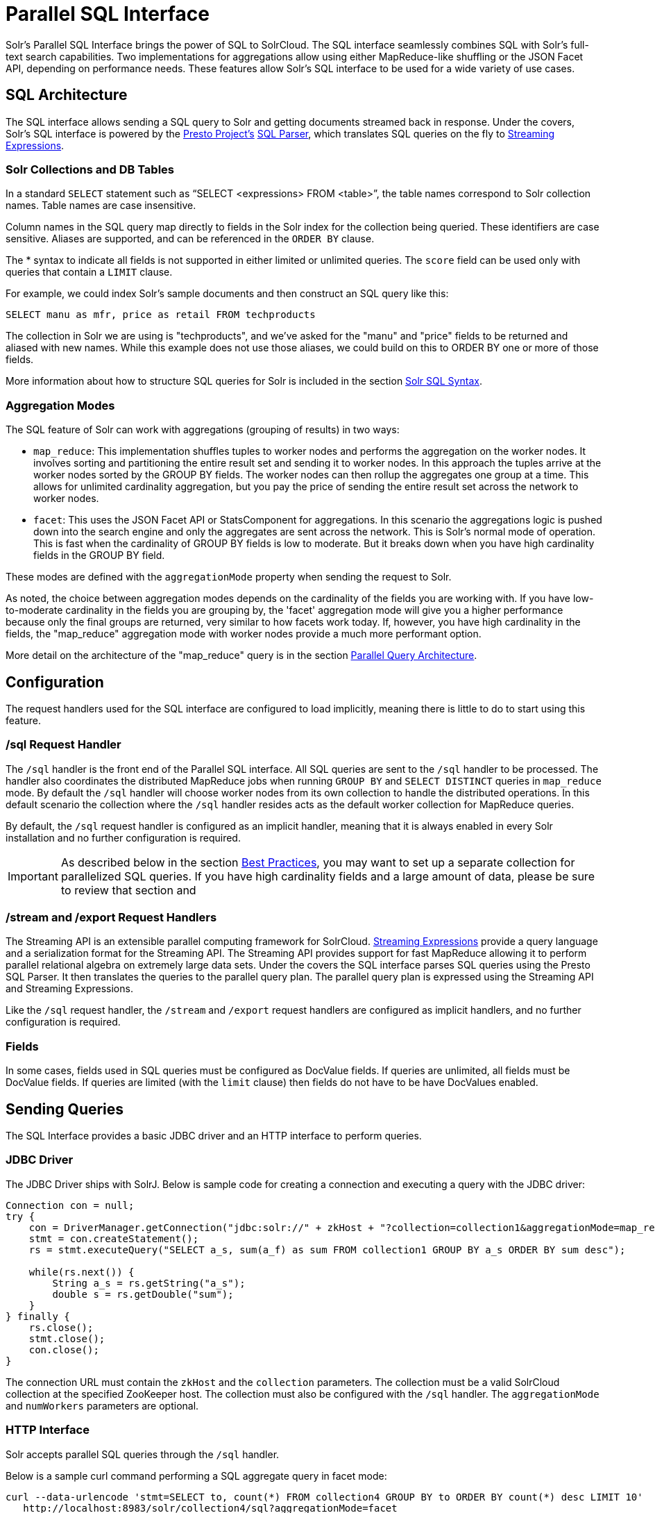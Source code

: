 = Parallel SQL Interface
:page-shortname: parallel-sql-interface
:page-permalink: parallel-sql-interface.html
:page-children: solr-jdbc-dbvisualizer, solr-jdbc-squirrel-sql, solr-jdbc-apache-zeppelin, solr-jdbc-python-jython, solr-jdbc-r

Solr's Parallel SQL Interface brings the power of SQL to SolrCloud. The SQL interface seamlessly combines SQL with Solr's full-text search capabilities. Two implementations for aggregations allow using either MapReduce-like shuffling or the JSON Facet API, depending on performance needs. These features allow Solr's SQL interface to be used for a wide variety of use cases.

[[ParallelSQLInterface-SQLArchitecture]]
== SQL Architecture

The SQL interface allows sending a SQL query to Solr and getting documents streamed back in response. Under the covers, Solr's SQL interface is powered by the https://prestodb.io/[Presto Project's] https://github.com/prestodb/presto/tree/master/presto-parser[SQL Parser], which translates SQL queries on the fly to <<streaming-expressions.adoc#streaming-expressions,Streaming Expressions>>.

[[ParallelSQLInterface-SolrCollectionsandDBTables]]
=== Solr Collections and DB Tables

In a standard `SELECT` statement such as "`SELECT <expressions> FROM <table>`", the table names correspond to Solr collection names. Table names are case insensitive.

Column names in the SQL query map directly to fields in the Solr index for the collection being queried. These identifiers are case sensitive. Aliases are supported, and can be referenced in the `ORDER BY` clause.

The * syntax to indicate all fields is not supported in either limited or unlimited queries. The `score` field can be used only with queries that contain a `LIMIT` clause.

For example, we could index Solr's sample documents and then construct an SQL query like this:

[source,java]
----
SELECT manu as mfr, price as retail FROM techproducts
----

The collection in Solr we are using is "techproducts", and we've asked for the "manu" and "price" fields to be returned and aliased with new names. While this example does not use those aliases, we could build on this to ORDER BY one or more of those fields.

More information about how to structure SQL queries for Solr is included in the section <<ParallelSQLInterface-SolrSQLSyntax,Solr SQL Syntax>>.

[[ParallelSQLInterface-AggregationModes]]
=== Aggregation Modes

The SQL feature of Solr can work with aggregations (grouping of results) in two ways:

* `map_reduce`: This implementation shuffles tuples to worker nodes and performs the aggregation on the worker nodes. It involves sorting and partitioning the entire result set and sending it to worker nodes. In this approach the tuples arrive at the worker nodes sorted by the GROUP BY fields. The worker nodes can then rollup the aggregates one group at a time. This allows for unlimited cardinality aggregation, but you pay the price of sending the entire result set across the network to worker nodes.
* `facet`: This uses the JSON Facet API or StatsComponent for aggregations. In this scenario the aggregations logic is pushed down into the search engine and only the aggregates are sent across the network. This is Solr's normal mode of operation. This is fast when the cardinality of GROUP BY fields is low to moderate. But it breaks down when you have high cardinality fields in the GROUP BY field.

These modes are defined with the `aggregationMode` property when sending the request to Solr.

As noted, the choice between aggregation modes depends on the cardinality of the fields you are working with. If you have low-to-moderate cardinality in the fields you are grouping by, the 'facet' aggregation mode will give you a higher performance because only the final groups are returned, very similar to how facets work today. If, however, you have high cardinality in the fields, the "map_reduce" aggregation mode with worker nodes provide a much more performant option.

More detail on the architecture of the "map_reduce" query is in the section <<ParallelSQLInterface-ParallelQueryArchitecture,Parallel Query Architecture>>.

[[ParallelSQLInterface-Configuration]]
== Configuration

The request handlers used for the SQL interface are configured to load implicitly, meaning there is little to do to start using this feature.

// OLD_CONFLUENCE_ID: ParallelSQLInterface-/sqlRequestHandler

[[ParallelSQLInterface-_sqlRequestHandler]]
=== /sql Request Handler

The `/sql` handler is the front end of the Parallel SQL interface. All SQL queries are sent to the `/sql` handler to be processed. The handler also coordinates the distributed MapReduce jobs when running `GROUP BY` and `SELECT DISTINCT` queries in `map_reduce` mode. By default the `/sql` handler will choose worker nodes from its own collection to handle the distributed operations. In this default scenario the collection where the `/sql` handler resides acts as the default worker collection for MapReduce queries.

By default, the `/sql` request handler is configured as an implicit handler, meaning that it is always enabled in every Solr installation and no further configuration is required.

[IMPORTANT]
====

As described below in the section <<ParallelSQLInterface-BestPractices,Best Practices>>, you may want to set up a separate collection for parallelized SQL queries. If you have high cardinality fields and a large amount of data, please be sure to review that section and

====

// OLD_CONFLUENCE_ID: ParallelSQLInterface-/streamand/exportRequestHandlers

[[ParallelSQLInterface-_streamand_exportRequestHandlers]]
=== /stream and /export Request Handlers

The Streaming API is an extensible parallel computing framework for SolrCloud. <<streaming-expressions.adoc#streaming-expressions,Streaming Expressions>> provide a query language and a serialization format for the Streaming API. The Streaming API provides support for fast MapReduce allowing it to perform parallel relational algebra on extremely large data sets. Under the covers the SQL interface parses SQL queries using the Presto SQL Parser. It then translates the queries to the parallel query plan. The parallel query plan is expressed using the Streaming API and Streaming Expressions.

Like the `/sql` request handler, the `/stream` and `/export` request handlers are configured as implicit handlers, and no further configuration is required.

[[ParallelSQLInterface-Fields]]
=== Fields

In some cases, fields used in SQL queries must be configured as DocValue fields. If queries are unlimited, all fields must be DocValue fields. If queries are limited (with the `limit` clause) then fields do not have to be have DocValues enabled.

[[ParallelSQLInterface-SendingQueries]]
== Sending Queries

The SQL Interface provides a basic JDBC driver and an HTTP interface to perform queries.

[[ParallelSQLInterface-JDBCDriver]]
=== JDBC Driver

The JDBC Driver ships with SolrJ. Below is sample code for creating a connection and executing a query with the JDBC driver:

[source,java]
----
Connection con = null;
try {
    con = DriverManager.getConnection("jdbc:solr://" + zkHost + "?collection=collection1&aggregationMode=map_reduce&numWorkers=2");
    stmt = con.createStatement();
    rs = stmt.executeQuery("SELECT a_s, sum(a_f) as sum FROM collection1 GROUP BY a_s ORDER BY sum desc");
    
    while(rs.next()) {
        String a_s = rs.getString("a_s");
        double s = rs.getDouble("sum");
    }
} finally {
    rs.close();
    stmt.close();
    con.close();
}
----

The connection URL must contain the `zkHost` and the `collection` parameters. The collection must be a valid SolrCloud collection at the specified ZooKeeper host. The collection must also be configured with the `/sql` handler. The `aggregationMode` and `numWorkers` parameters are optional.

[[ParallelSQLInterface-HTTPInterface]]
=== HTTP Interface

Solr accepts parallel SQL queries through the `/sql` handler.

Below is a sample curl command performing a SQL aggregate query in facet mode:

[source,bash]
----
curl --data-urlencode 'stmt=SELECT to, count(*) FROM collection4 GROUP BY to ORDER BY count(*) desc LIMIT 10' 
   http://localhost:8983/solr/collection4/sql?aggregationMode=facet
----

Below is sample result set:

[source,java]
----
{"result-set":{"docs":[
   {"count(*)":9158,"to":"pete.davis@enron.com"},
   {"count(*)":6244,"to":"tana.jones@enron.com"},
   {"count(*)":5874,"to":"jeff.dasovich@enron.com"},
   {"count(*)":5867,"to":"sara.shackleton@enron.com"},
   {"count(*)":5595,"to":"steven.kean@enron.com"},
   {"count(*)":4904,"to":"vkaminski@aol.com"},
   {"count(*)":4622,"to":"mark.taylor@enron.com"},
   {"count(*)":3819,"to":"kay.mann@enron.com"},
   {"count(*)":3678,"to":"richard.shapiro@enron.com"},
   {"count(*)":3653,"to":"kate.symes@enron.com"},
   {"EOF":"true","RESPONSE_TIME":10}]}
}
----

Notice that the result set is an array of tuples with key/value pairs that match the SQL column list. The final tuple contains the EOF flag which signals the end of the stream.

[[ParallelSQLInterface-SolrSQLSyntax]]
== Solr SQL Syntax

Solr supports a broad range of SQL syntax.

.SQL Parser is Case Insensitive
[IMPORTANT]
====

The SQL parser being used by Solr to translate the SQL statements is case insensitive. However, for ease of reading, all examples on this page use capitalized keywords.

====

[[ParallelSQLInterface-SELECTStatements]]
=== SELECT Statements

Solr supports limited and unlimited select queries. The syntax between the two types of queries are identical except for the `LIMIT` clause in the SQL statement. However, they have very different execution plans and different requirements for how the data is stored. The sections below explores both types of queries.

[[ParallelSQLInterface-BasicSELECTstatementwithLIMIT]]
==== Basic SELECT statement with LIMIT

A limited select query follows this basic syntax:

[source,java]
----
SELECT fieldA as fa, fieldB as fb, fieldC as fc FROM tableA WHERE fieldC = 'term1 term2' ORDER BY fa desc LIMIT 100
----

We've covered many syntax options with this example, so let's walk through what's possible below.

[[ParallelSQLInterface-WHEREClauseandBooleanPredicates]]
==== *WHERE* Clause *and Boolean Predicates*

[IMPORTANT]
====

The WHERE clause must have a field on one side of the predicate. Two constants (5 < 10) or two fields (fielda > fieldb) is not supported. Subqueries are also not supported.

====

The `WHERE` clause allows Solr's search syntax to be injected into the SQL query. In the example:

[source,java]
----
WHERE fieldC = 'term1 term2'
----

The predicate above will execute a full text search for the phrase 'term1 term2' in fieldC.

To execute a non-phrase query, simply add parens inside of the single quotes. For example:

[source,java]
----
WHERE fieldC = '(term1 term2)'
----

The predicate above searches for `term1` OR `term2` in `fieldC`.

The Solr range query syntax can be used as follows:

[source,java]
----
WHERE fieldC = '[0 TO 100]'
----

Complex boolean queries can be specified as follows:

[source,java]
----
WHERE ((fieldC = 'term1' AND fieldA = 'term2') OR (fieldB = 'term3'))
----

To specify NOT queries, you use the `AND NOT` syntax as follows:

[source,java]
----
WHERE (fieldA = 'term1') AND NOT (fieldB = 'term2')
----

[[ParallelSQLInterface-SupportedWHEREOperators]]
==== Supported WHERE *Operators*

The parallel SQL interface supports and pushes down most common SQL operators, specifically:

// TODO: This table has cells that won't work with PDF: https://github.com/ctargett/refguide-asciidoc-poc/issues/13

[width="100%",cols="25%,25%,25%,25%",options="header",]
|===
|Operator |Description |Example |Solr Query
|= |Equals |`fielda = 10` |`fielda:10`
|<> |Does not equal |`fielda <> 10` |`-fielda:10`
|!= |Does not equal |`fielda != 10` |`-fielda:10`
|> |Greater than |`fielda > 10` a|
....
fielda:{10 TO *]
....

|>= |Greater than or equals |`fielda >= 10` a|
....
fielda:[10 TO *]
....

|< |Less than |`fielda < 10` a|
....
fielda:[* TO 10}
....

|<= |Less than or equals |`fielda <= 10` a|
....
fielda:[* TO 10]
....

|===

Some operators that are not supported are BETWEEN, LIKE and IN. However, there are workarounds for BETWEEN and LIKE.

* BETWEEN can be supported with a range query, such as `field = [50 TO 100]`.
* A simplistic LIKE can be used with a wildcard, such as `field = 'sam*'`.

[[ParallelSQLInterface-ORDERBYClause]]
==== *ORDER* BY *Clause*

The `ORDER BY` clause maps directly to Solr fields. Multiple `ORDER BY` fields and directions are supported.

The `score` field is accepted in the `ORDER BY` clause in queries where a limit is specified.

Order by fields are case sensitive.

[[ParallelSQLInterface-LIMITClause]]
==== *LIMIT Clause*

Limits the result set to the specified size. In the example above the clause `LIMIT 100` will limit the result set to 100 records.

There are a few differences to note between limited and unlimited queries:

* Limited queries support `score` in the field list and `ORDER BY`. Unlimited queries do not.
* Limited queries allow any stored field in the field list. Unlimited queries require the fields to be stored as a DocValues field.
* Limited queries allow any indexed field in the `ORDER BY` list. Unlimited queries require the fields to be stored as a DocValues field.

[[ParallelSQLInterface-SELECTDISTINCTQueries]]
==== SELECT DISTINCT Queries

The SQL interface supports both MapReduce and Facet implementations for `SELECT DISTINCT` queries.

The MapReduce implementation shuffles tuples to worker nodes where the Distinct operation is performed. This implementation can perform the Distinct operation over extremely high cardinality fields.

The Facet implementation pushes down the Distinct operation into the search engine using the JSON Facet API. This implementation is designed for high performance, high QPS scenarios on low-to-moderate cardinality fields.

The `aggregationMode` parameter is available in the both the JDBC driver and HTTP interface to choose the underlying implementation (`map_reduce` or `facet`). The SQL syntax is identical for both implementations:

[source,java]
----
SELECT distinct fieldA as fa, fieldB as fb FROM tableA ORDER BY fa desc, fb desc 
----

[[ParallelSQLInterface-Statistics]]
=== Statistics

The SQL interface supports simple statistics calculated on numeric fields. The supported functions are `count(*)`, `min`, `max`, `sum`, and `avg`.

Because these functions never require data to be shuffled, the aggregations are pushed down into the search engine and are generated by the <<the-stats-component.adoc#the-stats-component,StatsComponent>>.

[source,java]
----
SELECT count(fieldA) as count, sum(fieldB) as sum FROM tableA WHERE fieldC = 'Hello'
----

[[ParallelSQLInterface-GROUPBYAggregations]]
=== GROUP BY Aggregations

The SQL interface also supports `GROUP BY` aggregate queries.

As with `SELECT DISTINCT` queries, the SQL interface supports both a MapReduce implementation and a Facet implementation. The MapReduce implementation can build aggregations over extremely high cardinality fields. The Facet implementations provides high performance aggregation over fields with moderate levels of cardinality.

[[ParallelSQLInterface-BasicGROUPBYwithAggregates]]
==== *Basic `GROUP BY` with Aggregates*

Here is a basic example of a GROUP BY query that requests aggregations:

[source,java]
----
SELECT fieldA as fa, fieldB as fb, count(*) as count, sum(fieldC) as sum, avg(fieldY) as avg FROM tableA WHERE fieldC = 'term1 term2' 
GROUP BY fa, fb HAVING sum > 1000 ORDER BY sum asc LIMIT 100
----

Let's break this down into pieces:

[[ParallelSQLInterface-TheColumnIdentifiersandAliases]]
==== *The Column Identifiers and Aliases*

The Column Identifiers can contain both fields in the Solr index and aggregate functions. The supported aggregate functions are:

* `count(*)`: Counts the number of records over a set of buckets.
* `sum(field)`: Sums a numeric field over over a set of buckets.
* `avg(field)`: Averages a numeric field over a set of buckets.
* `min(field)`: Returns the min value of a numeric field over a set of buckets.
* `max:(field)`: Returns the max value of a numerics over a set of buckets.

The non-function fields in the field list determine the fields to calculate the aggregations over.

Column aliases are supported for both fields and functions and can be referenced in the GROUP BY, HAVING and ORDER BY clauses.

[[ParallelSQLInterface-GROUPBYClause]]
==== *GROUP BY Clause*

The `GROUP BY` clause can contain up to 4 fields in the Solr index. These fields should correspond with the non-function fields in the field list.

[[ParallelSQLInterface-HAVINGClause]]
==== *HAVING Clause*

The `HAVING` clause may contain any function listed in the field list. Complex `HAVING` clauses such as this are supported:

[source,java]
----
SELECT fieldA, fieldB, count(*), sum(fieldC), avg(fieldY) 
FROM tableA 
WHERE fieldC = 'term1 term2' 
GROUP BY fieldA, fieldB 
HAVING ((sum(fieldC) > 1000) AND (avg(fieldY) <= 10))
ORDER BY sum(fieldC) asc 
LIMIT 100
----

[[ParallelSQLInterface-ORDERBYClause.1]]
==== *ORDER BY Clause*

The `ORDER BY` clause contains any field or function in the field list.

If the `ORDER BY` clause contains the exact fields in the `GROUP BY` clause, then there is no-limit placed on the returned results. If the `ORDER BY` clause contains different fields than the `GROUP BY` clause, a limit of 100 is automatically applied. To increase this limit you must specify a value in the `LIMIT` clause.

[[ParallelSQLInterface-BestPractices]]
== Best Practices

[[ParallelSQLInterface-SeparateCollections]]
=== Separate Collections

It makes sense to create a separate SolrCloud collection just for the `/sql` handler. This collection can be created using SolrCloud's standard collection API. Since this collection only exists to handle `/sql` requests and provide a pool of worker nodes, this collection does not need to hold any data. Worker nodes are selected randomly from the entire pool of available nodes in the `/sql` handler's collection. So to grow this collection dynamically replicas can be added to existing shards. New replicas will automatically be put to work after they've been added.

[[ParallelSQLInterface-ParallelSQLQueries]]
== Parallel SQL Queries

An earlier section describes how the SQL interface translates the SQL statement to a streaming expression. One of the parameters of the request is the `aggregationMode`, which defines if the query should use a MapReduce-like shuffling technique or push the operation down into the search engine.

[[ParallelSQLInterface-ParallelizedQueries]]
=== Parallelized Queries

The Parallel SQL architecture consists of three logical tiers: a *SQL* tier, a *Worker* tier, and a *Data Table* tier. By default the SQL and Worker tiers are collapsed into the same physical SolrCloud collection.

[[ParallelSQLInterface-SQLTier]]
==== SQL Tier

The SQL tier is where the `/sql` handler resides. The `/sql` handler takes the SQL query and translates it to a parallel query plan. It then selects worker nodes to execute the plan and sends the query plan to each worker node to be run in parallel.

Once the query plan has been executed by the worker nodes, the `/sql` handler then performs the final merge of the tuples returned by the worker nodes.

[[ParallelSQLInterface-WorkerTier]]
==== Worker Tier

The workers in the worker tier receive the query plan from the `/sql` handler and execute the parallel query plan. The parallel execution plan includes the queries that need to be made on the Data Table tier and the relational algebra needed to satisfy the query. Each worker node assigned to the query is shuffled 1/N of the tuples from the Data Tables. The worker nodes execute the query plan and stream tuples back to the worker nodes.

[[ParallelSQLInterface-DataTableTier]]
==== Data Table Tier

The Data Table tier is where the tables reside. Each table is its own SolrCloud collection. The Data Table layer receives queries from the worker nodes and emits tuples (search results). The Data Table tier also handles the initial sorting and partitioning of tuples sent to the workers. This means the tuples are always sorted and partitioned before they hit the network. The partitioned tuples are sent directly to the correct worker nodes in the proper sort order, ready to be reduced.

image::images/parallel-sql-interface/cluster.png[image,width=492,height=250]


The image above shows the three tiers broken out into different SolrCloud collections for clarity. In practice the `/sql` handler and worker collection by default share the same collection.

*Note:* The image shows the network flow for a single Parallel SQL Query (SQL over MapReduce). This network flow is used when `map_reduce` aggregation mode is used for `GROUP BY` aggregations or the `SELECT DISTINCT` query. The traditional SolrCloud network flow (without workers) is used when the `facet` aggregation mode is used.

Below is a description of the flow:

1.  The client sends a SQL query to the `/sql` handler. The request is handled by a single `/sql` handler instance.
2.  The `/sql` handler parses the SQL query and creates the parallel query plan.
3.  The query plan is sent to worker nodes (in green).
4.  The worker nodes execute the plan in parallel. The diagram shows each worker node contacting a collection in the Data Table tier (in blue).
5.  The collection in the Data Table tier is the table from the SQL query. Notice that the collection has five shards each with 3 replicas.
6.  Notice that each worker contacts one replica from each shard. Because there are 5 workers, each worker is returned 1/5 of the search results from each shard. The partitioning is done inside of the Data Table tier so there is no duplication of data across the network.
7.  Also notice with this design ALL replicas in the data layer are shuffling (sorting & partitioning) data simultaneously. As the number of shards, replicas and workers grows this design allows for a massive amount of computing power to be applied to a single query.
8.  The worker nodes process the tuples returned from the Data Table tier in parallel. The worker nodes perform the relational algebra needed to satisfy the query plan.
9.  The worker nodes stream tuples back to the `/sql` handler where the final merge is done, and finally the tuples are streamed back to the client.

[[ParallelSQLInterface-SQLClientsandDatabaseVisualizationTools]]
== SQL Clients and Database Visualization Tools

The SQL interface supports queries sent from SQL clients and database visualization tools such as DbVisualizer and Apache Zeppelin.

[[ParallelSQLInterface-Generic]]
=== Generic

For most Java based clients, the following jars will need to be placed on the client classpath:

* all .jars found in `$SOLR_HOME/dist/solrj-libs`
* the SolrJ .jar found at `$SOLR_HOME/dist/solr-solrj-<version>.jar`

If you are using Maven, the `org.apache.solr.solr-solrj` artifact contains the required jars.

Once the jars are available on the classpath, the Solr JDBC driver name is `org.apache.solr.client.solrj.io.sql.DriverImpl` and a connection can be made with the following connection string format:

[source,java]
----
jdbc:solr://SOLR_ZK_CONNECTION_STRING?collection=COLLECTION_NAME
----

There are other parameters that can be optionally added to the connection string like `aggregationMode` and `numWorkers`. An example of a Java connection is available in the section <<ParallelSQLInterface-JDBCDriver,JDBC Driver>>.

[[ParallelSQLInterface-DbVisualizer]]
=== DbVisualizer

A step-by-step guide for setting up https://www.dbvis.com/[DbVisualizer] is in the section <<solr-jdbc-dbvisualizer.adoc#solr-jdbc-dbvisualizer,Solr JDBC - DbVisualizer>>.

[[ParallelSQLInterface-SQuirreLSQL]]
=== SQuirreL SQL

A step-by-step guide for setting up http://squirrel-sql.sourceforge.net[SQuirreL SQL] is in the section <<solr-jdbc-squirrel-sql.adoc#solr-jdbc-squirrel-sql,Solr JDBC - SQuirreL SQL>>.

// OLD_CONFLUENCE_ID: ParallelSQLInterface-ApacheZeppelin(incubating)

[[ParallelSQLInterface-ApacheZeppelin_incubating_]]
=== Apache Zeppelin (incubating)

A step-by-step guide for setting up http://zeppelin.apache.org/[Apache Zeppelin] is in the section <<solr-jdbc-apache-zeppelin.adoc#solr-jdbc-apache-zeppelin,Solr JDBC - Apache Zeppelin>>.

// OLD_CONFLUENCE_ID: ParallelSQLInterface-Python/Jython

[[ParallelSQLInterface-Python_Jython]]
=== Python/Jython

Examples of using Python and Jython for connecting to Solr with the Solr JDBC driver are available in the section <<solr-jdbc-python-jython.adoc#solr-jdbc-python-jython,Solr JDBC - Python/Jython>>.

[[ParallelSQLInterface-R]]
=== R

Examples of using R for connecting to Solr with the Solr JDBC driver are available in the section <<solr-jdbc-r.adoc#solr-jdbc-r,Solr JDBC - R>> .
